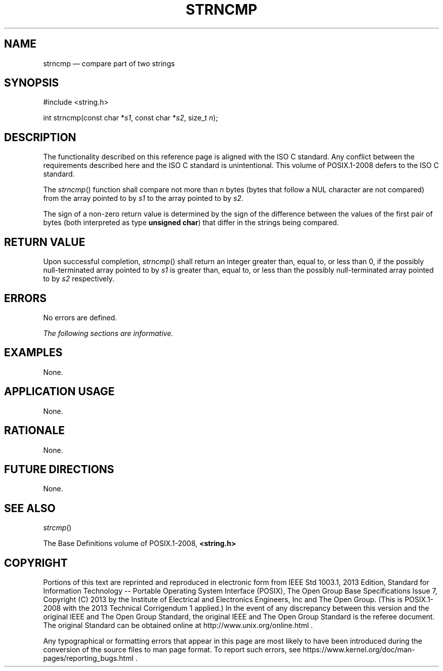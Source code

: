 '\" et
.TH STRNCMP "3" 2013 "IEEE/The Open Group" "POSIX Programmer's Manual"

.SH NAME
strncmp
\(em compare part of two strings
.SH SYNOPSIS
.LP
.nf
#include <string.h>
.P
int strncmp(const char *\fIs1\fP, const char *\fIs2\fP, size_t \fIn\fP);
.fi
.SH DESCRIPTION
The functionality described on this reference page is aligned with the
ISO\ C standard. Any conflict between the requirements described here and the
ISO\ C standard is unintentional. This volume of POSIX.1\(hy2008 defers to the ISO\ C standard.
.P
The
\fIstrncmp\fR()
function shall compare not more than
.IR n
bytes (bytes that follow a NUL character are not compared) from the array
pointed to by
.IR s1
to the array pointed to by
.IR s2 .
.P
The sign of a non-zero return value is determined by the sign of the
difference between the values of the first pair of bytes (both
interpreted as type
.BR "unsigned char" )
that differ in the strings being compared.
.SH "RETURN VALUE"
Upon successful completion,
\fIstrncmp\fR()
shall return an integer greater than, equal to, or less than 0, if the
possibly null-terminated array pointed to by
.IR s1
is greater than, equal to, or less than the possibly null-terminated
array pointed to by
.IR s2
respectively.
.SH ERRORS
No errors are defined.
.LP
.IR "The following sections are informative."
.SH EXAMPLES
None.
.SH "APPLICATION USAGE"
None.
.SH RATIONALE
None.
.SH "FUTURE DIRECTIONS"
None.
.SH "SEE ALSO"
.IR "\fIstrcmp\fR\^(\|)"
.P
The Base Definitions volume of POSIX.1\(hy2008,
.IR "\fB<string.h>\fP"
.SH COPYRIGHT
Portions of this text are reprinted and reproduced in electronic form
from IEEE Std 1003.1, 2013 Edition, Standard for Information Technology
-- Portable Operating System Interface (POSIX), The Open Group Base
Specifications Issue 7, Copyright (C) 2013 by the Institute of
Electrical and Electronics Engineers, Inc and The Open Group.
(This is POSIX.1-2008 with the 2013 Technical Corrigendum 1 applied.) In the
event of any discrepancy between this version and the original IEEE and
The Open Group Standard, the original IEEE and The Open Group Standard
is the referee document. The original Standard can be obtained online at
http://www.unix.org/online.html .

Any typographical or formatting errors that appear
in this page are most likely
to have been introduced during the conversion of the source files to
man page format. To report such errors, see
https://www.kernel.org/doc/man-pages/reporting_bugs.html .

